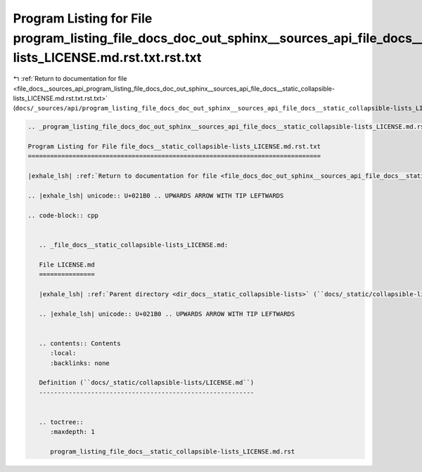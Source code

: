 
.. _program_listing_file_docs__sources_api_program_listing_file_docs_doc_out_sphinx__sources_api_file_docs__static_collapsible-lists_LICENSE.md.rst.txt.rst.txt:

Program Listing for File program_listing_file_docs_doc_out_sphinx__sources_api_file_docs__static_collapsible-lists_LICENSE.md.rst.txt.rst.txt
=============================================================================================================================================

|exhale_lsh| :ref:`Return to documentation for file <file_docs__sources_api_program_listing_file_docs_doc_out_sphinx__sources_api_file_docs__static_collapsible-lists_LICENSE.md.rst.txt.rst.txt>` (``docs/_sources/api/program_listing_file_docs_doc_out_sphinx__sources_api_file_docs__static_collapsible-lists_LICENSE.md.rst.txt.rst.txt``)

.. |exhale_lsh| unicode:: U+021B0 .. UPWARDS ARROW WITH TIP LEFTWARDS

.. code-block:: cpp

   
   .. _program_listing_file_docs_doc_out_sphinx__sources_api_file_docs__static_collapsible-lists_LICENSE.md.rst.txt:
   
   Program Listing for File file_docs__static_collapsible-lists_LICENSE.md.rst.txt
   ===============================================================================
   
   |exhale_lsh| :ref:`Return to documentation for file <file_docs_doc_out_sphinx__sources_api_file_docs__static_collapsible-lists_LICENSE.md.rst.txt>` (``docs/doc_out/sphinx/_sources/api/file_docs__static_collapsible-lists_LICENSE.md.rst.txt``)
   
   .. |exhale_lsh| unicode:: U+021B0 .. UPWARDS ARROW WITH TIP LEFTWARDS
   
   .. code-block:: cpp
   
      
      .. _file_docs__static_collapsible-lists_LICENSE.md:
      
      File LICENSE.md
      ===============
      
      |exhale_lsh| :ref:`Parent directory <dir_docs__static_collapsible-lists>` (``docs/_static/collapsible-lists``)
      
      .. |exhale_lsh| unicode:: U+021B0 .. UPWARDS ARROW WITH TIP LEFTWARDS
      
      
      .. contents:: Contents
         :local:
         :backlinks: none
      
      Definition (``docs/_static/collapsible-lists/LICENSE.md``)
      ----------------------------------------------------------
      
      
      .. toctree::
         :maxdepth: 1
      
         program_listing_file_docs__static_collapsible-lists_LICENSE.md.rst
      
      
      
      
      
      
      
      
      
